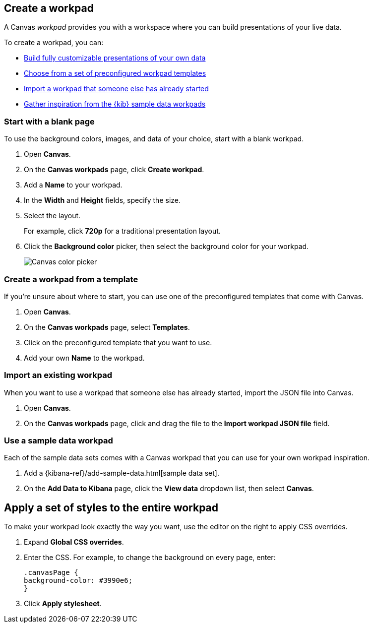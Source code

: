 [role="xpack"]
[[create-canvas-workpad]]
== Create a workpad

A Canvas _workpad_ provides you with a workspace where you can build presentations of your live data.

To create a workpad, you can:

* <<blank-canvas-workpad,Build fully customizable presentations of your own data>>

* <<canvas-template-workpad,Choose from a set of preconfigured workpad templates>>

* <<import-canvas-workpad,Import a workpad that someone else has already started>>

* <<sample-data-workpad,Gather inspiration from the {kib} sample data workpads>>

[float]
[[blank-canvas-workpad]]
=== Start with a blank page

To use the background colors, images, and data of your choice, start with a blank workpad. 

. Open *Canvas*.

. On the *Canvas workpads* page, click *Create workpad*.

. Add a *Name* to your workpad.

. In the *Width* and *Height* fields, specify the size. 

. Select the layout. 
+
For example, click *720p* for a traditional presentation layout.

. Click the *Background color* picker, then select the background color for your workpad.
+
[role="screenshot"]
image::images/canvas-background-color-picker.gif[Canvas color picker]

[float]
[[canvas-template-workpad]]
=== Create a workpad from a template

If you're unsure about where to start, you can use one of the preconfigured templates that come with Canvas.

. Open *Canvas*.

. On the *Canvas workpads* page, select *Templates*.

. Click on the preconfigured template that you want to use.

. Add your own *Name* to the workpad.

[float]
[[import-canvas-workpad]]
=== Import an existing workpad

When you want to use a workpad that someone else has already started, import the JSON file into Canvas.

. Open *Canvas*.

. On the *Canvas workpads* page, click and drag the file to the *Import workpad JSON file* field.

[float]
[[sample-data-workpad]]
=== Use a sample data workpad

Each of the sample data sets comes with a Canvas workpad that you can use for your own workpad inspiration.

. Add a {kibana-ref}/add-sample-data.html[sample data set]. 

. On the *Add Data to Kibana* page, click the *View data* dropdown list, then select *Canvas*.

[float]
[[apply-workpad-styles]]
== Apply a set of styles to the entire workpad

To make your workpad look exactly the way you want, use the editor on the right to apply CSS overrides.

. Expand *Global CSS overrides*.

. Enter the CSS. For example, to change the background on every page, enter:
+
[source,js]
--------------------------------------------------
.canvasPage {
background-color: #3990e6;
}
--------------------------------------------------

. Click *Apply stylesheet*.

